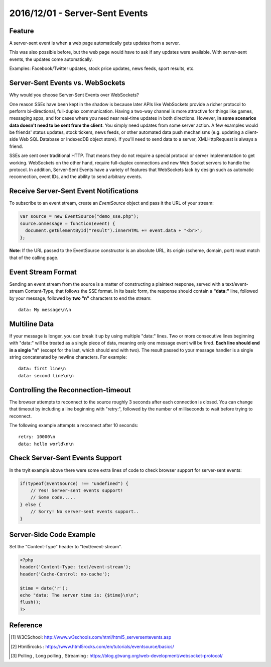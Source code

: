 2016/12/01 - Server-Sent Events
=================================

Feature
-------
A server-sent event is when a web page automatically gets updates from a server.

This was also possible before, but the web page would have to ask if any updates were available. With server-sent events, the updates come automatically.

Examples: Facebook/Twitter updates, stock price updates, news feeds, sport results, etc.

Server-Sent Events vs. WebSockets
----------------------------------
Why would you choose Server-Sent Events over WebSockets?

One reason SSEs have been kept in the shadow is because later APIs like WebSockets provide a richer protocol to perform bi-directional, full-duplex communication. Having a two-way channel is more attractive for things like games, messaging apps, and for cases where you need near real-time updates in both directions. However, **in some scenarios data doesn't need to be sent from the client**. You simply need updates from some server action. A few examples would be friends' status updates, stock tickers, news feeds, or other automated data push mechanisms (e.g. updating a client-side Web SQL Database or IndexedDB object store). If you'll need to send data to a server, XMLHttpRequest is always a friend.

SSEs are sent over traditional HTTP. That means they do not require a special protocol or server implementation to get working. WebSockets on the other hand, require full-duplex connections and new Web Socket servers to handle the protocol. In addition, Server-Sent Events have a variety of features that WebSockets lack by design such as automatic reconnection, event IDs, and the ability to send arbitrary events.


Receive Server-Sent Event Notifications
---------------------------------------
To subscribe to an event stream, create an *EventSource* object and pass it the URL of your stream:

.. code-block:: javascript

  var source = new EventSource("demo_sse.php");
  source.onmessage = function(event) {
    document.getElementById("result").innerHTML += event.data + "<br>";
  };

**Note**: If the URL passed to the EventSource constructor is an absolute URL, its origin (scheme, domain, port) must match that of the calling page.

Event Stream Format
-------------------

Sending an event stream from the source is a matter of constructing a plaintext response, served with a text/event-stream Content-Type, that follows the SSE format. In its basic form, the response should contain a **"data:"** line, followed by your message, followed by **two "\n"** characters to end the stream::

  data: My message\n\n

Multiline Data
---------------

If your message is longer, you can break it up by using multiple "data:" lines. Two or more consecutive lines beginning with "data:" will be treated as a single piece of data, meaning only one message event will be fired. **Each line should end in a single "\n"** (except for the last, which should end with two). The result passed to your message handler is a single string concatenated by newline characters. For example::

  data: first line\n
  data: second line\n\n

Controlling the Reconnection-timeout
-------------------------------------

The browser attempts to reconnect to the source roughly 3 seconds after each connection is closed. You can change that timeout by including a line beginning with "retry:", followed by the number of milliseconds to wait before trying to reconnect.

The following example attempts a reconnect after 10 seconds::

  retry: 10000\n
  data: hello world\n\n



Check Server-Sent Events Support
---------------------------------
In the tryit example above there were some extra lines of code to check browser support for server-sent events:

.. code-block:: javascript

  if(typeof(EventSource) !== "undefined") {
      // Yes! Server-sent events support!
      // Some code.....
  } else {
      // Sorry! No server-sent events support..
  }

Server-Side Code Example
-------------------------

Set the "Content-Type" header to "text/event-stream".

.. code-block:: php

  <?php
  header('Content-Type: text/event-stream');
  header('Cache-Control: no-cache');

  $time = date('r');
  echo "data: The server time is: {$time}\n\n";
  flush();
  ?>

Reference
----------

.. [#] W3CSchool: http://www.w3schools.com/html/html5_serversentevents.asp

.. [#] Html5rocks :  https://www.html5rocks.com/en/tutorials/eventsource/basics/

.. [#] Polling , Long polling , Streaming : https://blog.gtwang.org/web-development/websocket-protocol/
